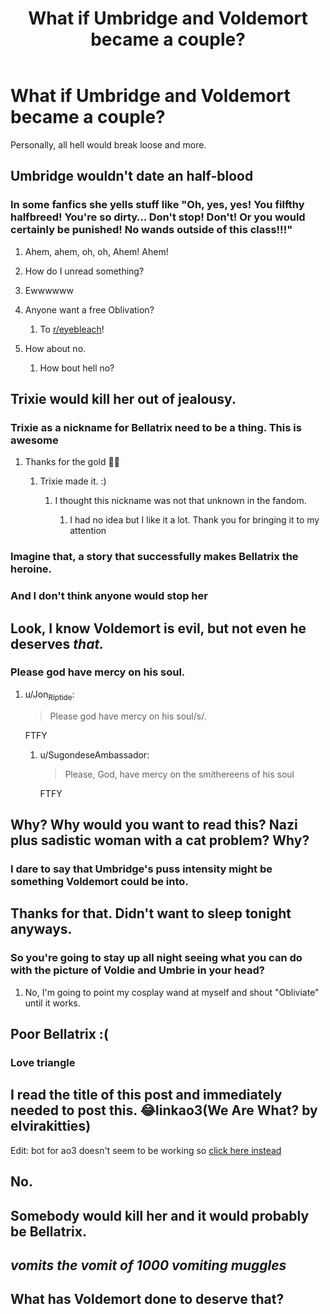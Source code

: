 #+TITLE: What if Umbridge and Voldemort became a couple?

* What if Umbridge and Voldemort became a couple?
:PROPERTIES:
:Author: Independent_Ad_7204
:Score: 9
:DateUnix: 1606234803.0
:DateShort: 2020-Nov-24
:END:
Personally, all hell would break loose and more.


** Umbridge wouldn't date an half-blood
:PROPERTIES:
:Author: freshthrowaway1234
:Score: 15
:DateUnix: 1606234859.0
:DateShort: 2020-Nov-24
:END:

*** In some fanfics she yells stuff like "Oh, yes, yes! You filfthy halfbreed! You're so dirty... Don't stop! Don't! Or you would certainly be punished! No wands outside of this class!!!"
:PROPERTIES:
:Author: Jon_Riptide
:Score: 12
:DateUnix: 1606236306.0
:DateShort: 2020-Nov-24
:END:

**** Ahem, ahem, oh, oh, Ahem! Ahem!
:PROPERTIES:
:Author: acelenny
:Score: 8
:DateUnix: 1606249488.0
:DateShort: 2020-Nov-24
:END:


**** How do I unread something?
:PROPERTIES:
:Author: AboutToStepOnASnake
:Score: 9
:DateUnix: 1606254162.0
:DateShort: 2020-Nov-25
:END:


**** Ewwwwww
:PROPERTIES:
:Author: HarryPotterIsAmazing
:Score: 5
:DateUnix: 1606237843.0
:DateShort: 2020-Nov-24
:END:


**** Anyone want a free Oblivation?
:PROPERTIES:
:Author: CryptidGrimnoir
:Score: 4
:DateUnix: 1606265989.0
:DateShort: 2020-Nov-25
:END:

***** To [[/r/eyebleach][r/eyebleach]]!
:PROPERTIES:
:Author: Rowletforthewin
:Score: 3
:DateUnix: 1606278609.0
:DateShort: 2020-Nov-25
:END:


**** How about no.
:PROPERTIES:
:Author: TrailingOffMidSente
:Score: 2
:DateUnix: 1606251360.0
:DateShort: 2020-Nov-25
:END:

***** How bout hell no?
:PROPERTIES:
:Author: HarryPotterIsAmazing
:Score: 1
:DateUnix: 1606253016.0
:DateShort: 2020-Nov-25
:END:


** Trixie would kill her out of jealousy.
:PROPERTIES:
:Author: SugondeseAmbassador
:Score: 16
:DateUnix: 1606242409.0
:DateShort: 2020-Nov-24
:END:

*** Trixie as a nickname for Bellatrix need to be a thing. This is awesome
:PROPERTIES:
:Author: captainofthelosers19
:Score: 4
:DateUnix: 1606263514.0
:DateShort: 2020-Nov-25
:END:

**** Thanks for the gold 👍🏻
:PROPERTIES:
:Author: SugondeseAmbassador
:Score: 2
:DateUnix: 1606279344.0
:DateShort: 2020-Nov-25
:END:

***** Trixie made it. :)
:PROPERTIES:
:Author: captainofthelosers19
:Score: 2
:DateUnix: 1606297347.0
:DateShort: 2020-Nov-25
:END:

****** I thought this nickname was not that unknown in the fandom.
:PROPERTIES:
:Author: SugondeseAmbassador
:Score: 2
:DateUnix: 1606297993.0
:DateShort: 2020-Nov-25
:END:

******* I had no idea but I like it a lot. Thank you for bringing it to my attention
:PROPERTIES:
:Author: captainofthelosers19
:Score: 2
:DateUnix: 1606298035.0
:DateShort: 2020-Nov-25
:END:


*** Imagine that, a story that successfully makes Bellatrix the heroine.
:PROPERTIES:
:Author: Electric999999
:Score: 3
:DateUnix: 1606278011.0
:DateShort: 2020-Nov-25
:END:


*** And I don't think anyone would stop her
:PROPERTIES:
:Author: AboutToStepOnASnake
:Score: 2
:DateUnix: 1606254199.0
:DateShort: 2020-Nov-25
:END:


** Look, I know Voldemort is evil, but not even he deserves /that./
:PROPERTIES:
:Author: SuspiciousString3
:Score: 13
:DateUnix: 1606247678.0
:DateShort: 2020-Nov-24
:END:

*** Please god have mercy on his soul.
:PROPERTIES:
:Author: Snegurochkaa
:Score: 4
:DateUnix: 1606253227.0
:DateShort: 2020-Nov-25
:END:

**** u/Jon_Riptide:
#+begin_quote
  Please god have mercy on his soul/s/.
#+end_quote

FTFY
:PROPERTIES:
:Author: Jon_Riptide
:Score: 7
:DateUnix: 1606254758.0
:DateShort: 2020-Nov-25
:END:

***** u/SugondeseAmbassador:
#+begin_quote
  Please, God, have mercy on the smithereens of his soul
#+end_quote

FTFY
:PROPERTIES:
:Author: SugondeseAmbassador
:Score: 5
:DateUnix: 1606257528.0
:DateShort: 2020-Nov-25
:END:


** Why? Why would you want to read this? Nazi plus sadistic woman with a cat problem? Why?
:PROPERTIES:
:Author: RandomStuff3829
:Score: 7
:DateUnix: 1606236594.0
:DateShort: 2020-Nov-24
:END:

*** I dare to say that Umbridge's puss intensity might be something Voldemort could be into.
:PROPERTIES:
:Author: Jon_Riptide
:Score: 3
:DateUnix: 1606251271.0
:DateShort: 2020-Nov-25
:END:


** Thanks for that. Didn't want to sleep tonight anyways.
:PROPERTIES:
:Author: PsiGuy60
:Score: 4
:DateUnix: 1606248107.0
:DateShort: 2020-Nov-24
:END:

*** So you're going to stay up all night seeing what you can do with the picture of Voldie and Umbrie in your head?
:PROPERTIES:
:Author: Jon_Riptide
:Score: 4
:DateUnix: 1606255994.0
:DateShort: 2020-Nov-25
:END:

**** No, I'm going to point my cosplay wand at myself and shout "Obliviate" until it works.
:PROPERTIES:
:Author: PsiGuy60
:Score: 3
:DateUnix: 1606293984.0
:DateShort: 2020-Nov-25
:END:


** Poor Bellatrix :(
:PROPERTIES:
:Score: 3
:DateUnix: 1606246059.0
:DateShort: 2020-Nov-24
:END:

*** Love triangle
:PROPERTIES:
:Author: Jon_Riptide
:Score: 2
:DateUnix: 1606251907.0
:DateShort: 2020-Nov-25
:END:


** I read the title of this post and immediately needed to post this. 😂linkao3(We Are What? by elvirakitties)

Edit: bot for ao3 doesn't seem to be working so [[https://archiveofourown.org/works/17947892/chapters/42386138][click here instead]]
:PROPERTIES:
:Author: Leafyeyes417
:Score: 3
:DateUnix: 1606257000.0
:DateShort: 2020-Nov-25
:END:


** No.
:PROPERTIES:
:Author: heff17
:Score: 2
:DateUnix: 1606243882.0
:DateShort: 2020-Nov-24
:END:


** Somebody would kill her and it would probably be Bellatrix.
:PROPERTIES:
:Author: AboutToStepOnASnake
:Score: 2
:DateUnix: 1606254246.0
:DateShort: 2020-Nov-25
:END:


** /vomits the vomit of 1000 vomiting muggles/
:PROPERTIES:
:Author: PotatoBro42069
:Score: 2
:DateUnix: 1606254654.0
:DateShort: 2020-Nov-25
:END:


** What has Voldemort done to deserve that?
:PROPERTIES:
:Author: Clell65619
:Score: 2
:DateUnix: 1606265744.0
:DateShort: 2020-Nov-25
:END:
